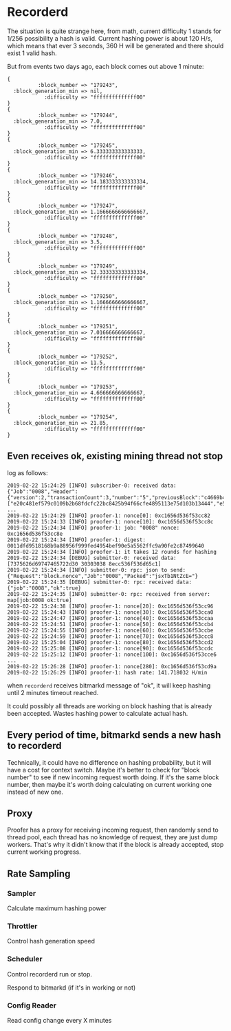 * Recorderd

  The situation is quite strange here, from math, current difficulty 1 stands
  for 1/256 possibility a hash is valid. Current hashing power is about 120 H/s,
  which means that ever 3 seconds, 360 H will be generated and there should
  exist 1 valid hash.

  But from events two days ago, each block comes out above 1 minute:

  #+BEGIN_SRC
  {
            :block_number => "179243",
    :block_generation_min => nil,
              :difficulty => "ffffffffffffff00"
  }
  {
            :block_number => "179244",
    :block_generation_min => 7.0,
              :difficulty => "ffffffffffffff00"
  }
  {
            :block_number => "179245",
    :block_generation_min => 6.333333333333333,
              :difficulty => "ffffffffffffff00"
  }
  {
            :block_number => "179246",
    :block_generation_min => 14.183333333333334,
              :difficulty => "ffffffffffffff00"
  }
  {
            :block_number => "179247",
    :block_generation_min => 1.1666666666666667,
              :difficulty => "ffffffffffffff00"
  }
  {
            :block_number => "179248",
    :block_generation_min => 3.5,
              :difficulty => "ffffffffffffff00"
  }
  {
            :block_number => "179249",
    :block_generation_min => 12.333333333333334,
              :difficulty => "ffffffffffffff00"
  }
  {
            :block_number => "179250",
    :block_generation_min => 1.1666666666666667,
              :difficulty => "ffffffffffffff00"
  }
  {
            :block_number => "179251",
    :block_generation_min => 7.016666666666667,
              :difficulty => "ffffffffffffff00"
  }
  {
            :block_number => "179252",
    :block_generation_min => 11.5,
              :difficulty => "ffffffffffffff00"
  }
  {
            :block_number => "179253",
    :block_generation_min => 4.666666666666667,
              :difficulty => "ffffffffffffff00"
  }
  {
            :block_number => "179254",
    :block_generation_min => 21.85,
              :difficulty => "ffffffffffffff00"
  }
  #+END_SRC

** Even receives ok, existing mining thread not stop

   log as follows:

   #+BEGIN_SRC shell
     2019-02-22 15:24:29 [INFO] subscriber-0: received data: {"Job":"0008","Header":{"version":2,"transactionCount":3,"number":"5","previousBlock":"c4669b42b71ac1a2593f3658294f2d5f73456812119a5ed7cc57d7472ba0c800","merkleRoot":"4db01f7ba6b5c7120cc4bef89b3e30d467bd3dd5daedca7d8504769e7bcaff7b","timestamp":"1550820269","difficulty":"ffffffffffffff00","nonce":"81cc536f536d65c1"},"TxZero":"BgFIASJtb2RuU29ldnkzd3Vab0hDQUVwcVBqclhqalViM3Fxd3V3AiJtdWp5Vk11dHpEOVJXZTY3ZVNxNDlYTE1wb01LTnRoUjMyIRP0FnedsGWjKYVYiWcqtNjdN7DQ6xiccv7QdRuAFeO+itIJQO4mcRBvwagg6eRU6yyneG01OUkNxsGdc2qXLyUKw3ykyLD4b1Em8RwfQP1EDmBC0WCCVxUOlM/9lra43WysaAA=","TxIds":["e20c481ef579c0109b2b68fdcfc22bc8425b94f66cfe4895113e75d103b13444","e5932f76bde0e30cad76ae400773405e1f157853284c9262517ccfa1cc950ca3","6fef47316c0803f187c991b47b904d0b7b3e8f9393bf5e4862bc10661028c2ea"]}
     ...
     2019-02-22 15:24:29 [INFO] proofer-1: nonce[0]: 0xc1656d536f53cc82
     2019-02-22 15:24:33 [INFO] proofer-1: nonce[10]: 0xc1656d536f53cc8c
     2019-02-22 15:24:34 [INFO] proofer-1: job: "0008" nonce: 0xc1656d536f53cc8e
     2019-02-22 15:24:34 [INFO] proofer-1: digest: 0011dfd9518168b9a88956f999fed4954bef90e5a5562ffc9a90fe2c87499640
     2019-02-22 15:24:34 [INFO] proofer-1: it takes 12 rounds for hashing
     2019-02-22 15:24:34 [DEBUG] submitter-0: received data: [7375626d69747465722d30 30303038 8ecc536f536d65c1]
     2019-02-22 15:24:34 [INFO] submitter-0: rpc: json to send: {"Request":"block.nonce","Job":"0008","Packed":"jsxTb1NtZcE="}
     2019-02-22 15:24:35 [DEBUG] submitter-0: rpc: received data: {"job":"0008","ok":true}
     2019-02-22 15:24:35 [INFO] submitter-0: rpc: received from server: map[job:0008 ok:true]
     2019-02-22 15:24:38 [INFO] proofer-1: nonce[20]: 0xc1656d536f53cc96
     2019-02-22 15:24:43 [INFO] proofer-1: nonce[30]: 0xc1656d536f53cca0
     2019-02-22 15:24:47 [INFO] proofer-1: nonce[40]: 0xc1656d536f53ccaa
     2019-02-22 15:24:51 [INFO] proofer-1: nonce[50]: 0xc1656d536f53ccb4
     2019-02-22 15:24:55 [INFO] proofer-1: nonce[60]: 0xc1656d536f53ccbe
     2019-02-22 15:24:59 [INFO] proofer-1: nonce[70]: 0xc1656d536f53ccc8
     2019-02-22 15:25:04 [INFO] proofer-1: nonce[80]: 0xc1656d536f53ccd2
     2019-02-22 15:25:08 [INFO] proofer-1: nonce[90]: 0xc1656d536f53ccdc
     2019-02-22 15:25:12 [INFO] proofer-1: nonce[100]: 0xc1656d536f53cce6
     ...
     2019-02-22 15:26:28 [INFO] proofer-1: nonce[280]: 0xc1656d536f53cd9a
     2019-02-22 15:26:29 [INFO] proofer-1: hash rate: 141.718032 H/min
   #+END_SRC

   when ~recorderd~ receives bitmarkd message of "ok", it will keep hashing
   until 2 minutes timeout reached.

   It could possibly all threads are working on block hashing that is already
   been accepted. Wastes hashing power to calculate actual hash.

** Every period of time, bitmarkd sends a new hash to recorderd

   Technically, it could have no difference on hashing probability, but it will
   have a cost for context switch. Maybe it's better to check for "block number"
   to see if new incoming request worth doing. If it's the same block number,
   then maybe it's worth doing calculating on current working one instead of new
   one.

** Proxy

   Proofer has a proxy for receiving incoming request, then randomly send to
   thread pool, each thread has no knowledge of request, they are just dump
   workers. That's why it didn't know that if the block is already accepted,
   stop current working progress.

** Rate Sampling

*** Sampler

    Calculate maximum hashing power

*** Throttler

    Control hash generation speed

*** Scheduler

    Control recorderd run or stop.

    Respond to bitmarkd (if it's in working or not)

*** Config Reader

    Read config change every X minutes
